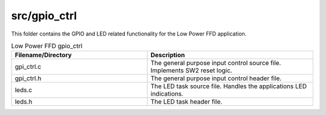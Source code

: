 .. _sln_voice_low_power_ffd_gpio_ctrl:

#############
src/gpio_ctrl
#############

This folder contains the GPIO and LED related functionality for the Low Power FFD application.

.. list-table:: Low Power FFD gpio_ctrl
   :widths: 45 55
   :header-rows: 1
   :align: left

   * - Filename/Directory
     - Description
   * - gpi_ctrl.c
     - The general purpose input control source file. Implements SW2 reset logic.
   * - gpi_ctrl.h
     - The general purpose input control header file.
   * - leds.c
     - The LED task source file. Handles the applications LED indications.
   * - leds.h
     - The LED task header file.
